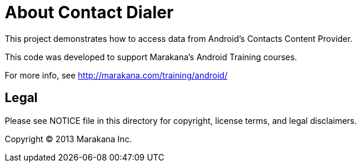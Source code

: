 = About Contact Dialer

This project demonstrates how to access data from Android's Contacts Content Provider.

This code was developed to support Marakana's Android Training courses.

For more info, see http://marakana.com/training/android/

== Legal

Please see ++NOTICE++ file in this directory for copyright, license terms, and legal disclaimers.

Copyright © 2013 Marakana Inc.
